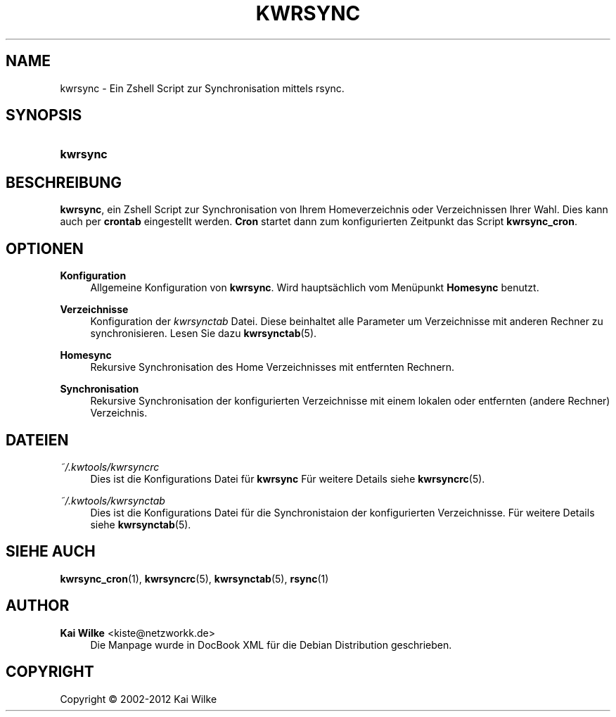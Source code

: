 '\" t
.\"     Title: KWRSYNC
.\"    Author: Kai Wilke <kiste@netzworkk.de>
.\" Generator: DocBook XSL Stylesheets v1.76.1 <http://docbook.sf.net/>
.\"      Date: 03/08/2012
.\"    Manual: Benutzerhandbuch f\(:ur kwrsync
.\"    Source: Version 1.0.0
.\"  Language: English
.\"
.TH "KWRSYNC" "1" "03/08/2012" "Version 1.0.0" "Benutzerhandbuch f\(:ur kwrsync"
.\" -----------------------------------------------------------------
.\" * Define some portability stuff
.\" -----------------------------------------------------------------
.\" ~~~~~~~~~~~~~~~~~~~~~~~~~~~~~~~~~~~~~~~~~~~~~~~~~~~~~~~~~~~~~~~~~
.\" http://bugs.debian.org/507673
.\" http://lists.gnu.org/archive/html/groff/2009-02/msg00013.html
.\" ~~~~~~~~~~~~~~~~~~~~~~~~~~~~~~~~~~~~~~~~~~~~~~~~~~~~~~~~~~~~~~~~~
.ie \n(.g .ds Aq \(aq
.el       .ds Aq '
.\" -----------------------------------------------------------------
.\" * set default formatting
.\" -----------------------------------------------------------------
.\" disable hyphenation
.nh
.\" disable justification (adjust text to left margin only)
.ad l
.\" -----------------------------------------------------------------
.\" * MAIN CONTENT STARTS HERE *
.\" -----------------------------------------------------------------
.SH "NAME"
kwrsync \- Ein Zshell Script zur Synchronisation mittels rsync\&.
.SH "SYNOPSIS"
.HP \w'\fBkwrsync\fR\ 'u
\fBkwrsync\fR
.SH "BESCHREIBUNG"
.PP
\fBkwrsync\fR, ein Zshell Script zur Synchronisation von Ihrem Homeverzeichnis oder Verzeichnissen Ihrer Wahl\&. Dies kann auch per
\fBcrontab\fR
eingestellt werden\&.
\fBCron\fR
startet dann zum konfigurierten Zeitpunkt das Script
\fBkwrsync_cron\fR\&.
.SH "OPTIONEN"
.PP
\fBKonfiguration\fR
.RS 4
Allgemeine Konfiguration von
\fBkwrsync\fR\&. Wird haupts\(:achlich vom Men\(:upunkt
\fBHomesync\fR
benutzt\&.
.RE
.PP
\fBVerzeichnisse\fR
.RS 4
Konfiguration der
\fIkwrsynctab\fR
Datei\&. Diese beinhaltet alle Parameter um Verzeichnisse mit anderen Rechner zu synchronisieren\&. Lesen Sie dazu
\fBkwrsynctab\fR(5)\&.
.RE
.PP
\fBHomesync\fR
.RS 4
Rekursive Synchronisation des Home Verzeichnisses mit entfernten Rechnern\&.
.RE
.PP
\fBSynchronisation\fR
.RS 4
Rekursive Synchronisation der konfigurierten Verzeichnisse mit einem lokalen oder entfernten (andere Rechner) Verzeichnis\&.
.RE
.SH "DATEIEN"
.PP
\fI~/\&.kwtools/kwrsyncrc\fR
.RS 4
Dies ist die Konfigurations Datei f\(:ur
\fBkwrsync\fR
F\(:ur weitere Details siehe
\fBkwrsyncrc\fR(5)\&.
.RE
.PP
\fI~/\&.kwtools/kwrsynctab\fR
.RS 4
Dies ist die Konfigurations Datei f\(:ur die Synchronistaion der konfigurierten Verzeichnisse\&. F\(:ur weitere Details siehe
\fBkwrsynctab\fR(5)\&.
.RE
.SH "SIEHE AUCH"
.PP
\fBkwrsync_cron\fR(1),
\fBkwrsyncrc\fR(5),
\fBkwrsynctab\fR(5),
\fBrsync\fR(1)
.SH "AUTHOR"
.PP
\fBKai Wilke\fR <\&kiste@netzworkk\&.de\&>
.RS 4
Die Manpage wurde in DocBook XML f\(:ur die Debian Distribution geschrieben\&.
.RE
.SH "COPYRIGHT"
.br
Copyright \(co 2002-2012 Kai Wilke
.br
